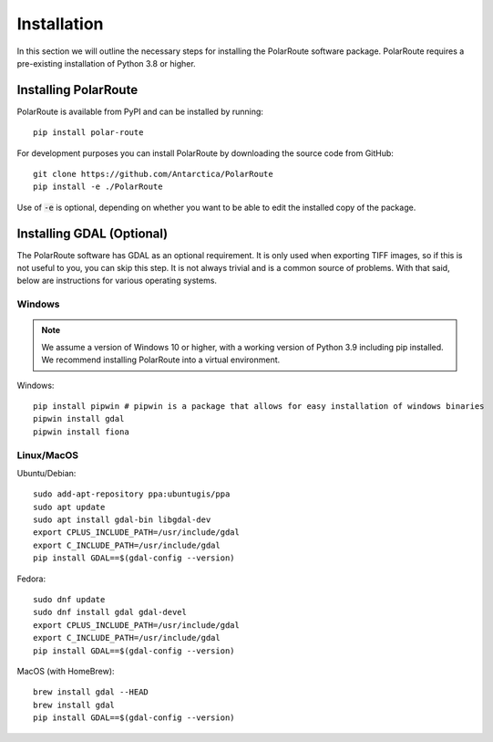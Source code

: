 ************
Installation
************

In this section we will outline the necessary steps for installing the PolarRoute software package. PolarRoute requires a pre-existing installation of Python 3.8 or higher.

Installing PolarRoute
#####################

PolarRoute is available from PyPI and can be installed by running:
::

    pip install polar-route

For development purposes you can install PolarRoute by downloading the source code from GitHub:
::

    git clone https://github.com/Antarctica/PolarRoute
    pip install -e ./PolarRoute

Use of :code:`-e` is optional, depending on whether you want to be able to edit the installed copy of the package.


Installing GDAL (Optional)
##########################

The PolarRoute software has GDAL as an optional requirement. It is only used when exporting TIFF images, 
so if this is not useful to you, you can skip this step. It is not always trivial and is a common source of problems.
With that said, below are instructions for various operating systems.

Windows
*******

.. note:: 
    We assume a version of Windows 10 or higher, with a working version of Python 3.9 including pip installed. 
    We recommend installing PolarRoute into a virtual environment.

Windows:

::

    pip install pipwin # pipwin is a package that allows for easy installation of windows binaries
    pipwin install gdal
    pipwin install fiona


Linux/MacOS
***********

Ubuntu/Debian:

::
   
    sudo add-apt-repository ppa:ubuntugis/ppa
    sudo apt update
    sudo apt install gdal-bin libgdal-dev
    export CPLUS_INCLUDE_PATH=/usr/include/gdal
    export C_INCLUDE_PATH=/usr/include/gdal
    pip install GDAL==$(gdal-config --version)


Fedora:

::

    sudo dnf update
    sudo dnf install gdal gdal-devel
    export CPLUS_INCLUDE_PATH=/usr/include/gdal
    export C_INCLUDE_PATH=/usr/include/gdal
    pip install GDAL==$(gdal-config --version)


MacOS (with HomeBrew):

::

    brew install gdal --HEAD
    brew install gdal
    pip install GDAL==$(gdal-config --version)
